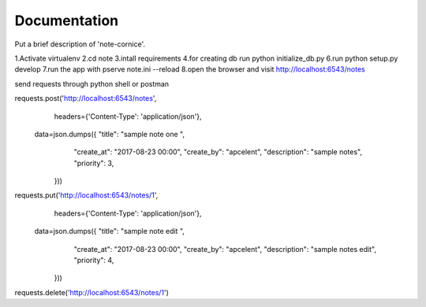 Documentation
=============

Put a brief description of 'note-cornice'.

1.Activate virtualenv
2.cd note
3.intall requirements
4.for creating db run python initialize_db.py
6.run python setup.py develop
7.run the app with pserve note.ini --reload
8.open the browser and visit http://localhost:6543/notes


send requests through python shell or postman

requests.post('http://localhost:6543/notes',
                 headers={'Content-Type': 'application/json'},
                data=json.dumps({   "title": "sample note one ",
                                    "create_at": "2017-08-23 00:00",
                                    "create_by": "apcelent",
                                    "description": "sample notes",
                                    "priority": 3,

                                }))

requests.put('http://localhost:6543/notes/1',
                 headers={'Content-Type': 'application/json'},
                data=json.dumps({   "title": "sample note edit ",
                                    "create_at": "2017-08-23 00:00",
                                    "create_by": "apcelent",
                                    "description": "sample notes edit",
                                    "priority": 4,

                                }))

requests.delete('http://localhost:6543/notes/1')
